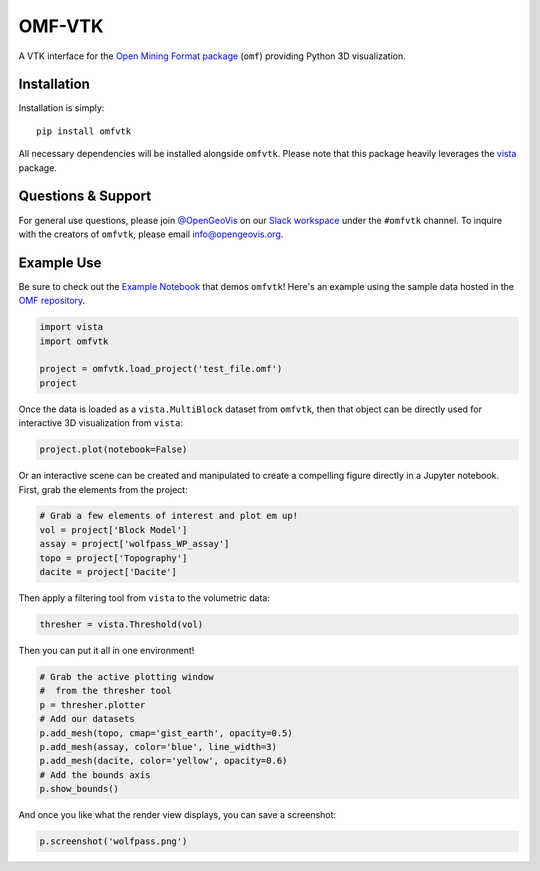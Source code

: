 OMF-VTK
=======

.. image:: https://img.shields.io/readthedocs/omfvtk.svg?logo=read%20the%20docs&logoColor=white
   :target: https://omfvtk.readthedocs.io/en/latest/
   :alt: Documentation Status

.. image:: https://img.shields.io/pypi/v/omfvtk.svg?logo=python&logoColor=white
   :target: https://pypi.org/project/omfvtk/
   :alt: PyPI

.. image:: https://img.shields.io/travis/OpenGeoVis/omfvtk/master.svg?label=build&logo=travis
   :target: https://travis-ci.org/OpenGeoVis/omfvtk
   :alt: Build Status Linux

.. image:: https://ci.appveyor.com/api/projects/status/y1sbh707jpl8375u?svg=true
   :target: https://ci.appveyor.com/project/banesullivan/omfvtk
   :alt: Build Status Windows

.. image:: https://codecov.io/gh/OpenGeoVis/omfvtk/branch/master/graph/badge.svg
   :target: https://codecov.io/gh/OpenGeoVis/omfvtk

.. image:: https://img.shields.io/github/stars/OpenGeoVis/omfvtk.svg?style=social&label=Stars
   :target: https://github.com/OpenGeoVis/omfvtk
   :alt: GitHub


A VTK interface for the `Open Mining Format package`_ (``omf``) providing
Python 3D visualization.

.. _Open Mining Format package: https://omf.readthedocs.io/en/latest/


Installation
------------

Installation is simply::

    pip install omfvtk

All necessary dependencies will be installed alongside ``omfvtk``. Please
note that this package heavily leverages the vista_ package.

.. _vista: https://github.com/pyvista/vista


Questions & Support
-------------------

For general use questions, please join `@OpenGeoVis`_ on our `Slack workspace`_
under the ``#omfvtk`` channel. To inquire with the creators of ``omfvtk``,
please email `info@opengeovis.org`_.

.. _@OpenGeoVis: https://github.com/OpenGeoVis
.. _Slack workspace: http://slack.opengeovis.org
.. _info@opengeovis.org: mailto:info@opengeovis.org

Example Use
-----------

Be sure to check out the `Example Notebook`_ that demos ``omfvtk``!
Here's an example using the sample data hosted in the `OMF repository`_.

.. _Example Notebook: https://github.com/OpenGeoVis/omfvtk/blob/master/Example.ipynb
.. _OMF repository: https://github.com/gmggroup/omf/tree/master/assets

.. code-block:: python

    import vista
    import omfvtk

    project = omfvtk.load_project('test_file.omf')
    project

.. image:: https://github.com/OpenGeoVis/omfvtk/raw/master/assets/table-repr.png
   :alt: Table Representation


Once the data is loaded as a ``vista.MultiBlock`` dataset from ``omfvtk``, then
that object can be directly used for interactive 3D visualization from ``vista``:

.. code-block:: python

    project.plot(notebook=False)

Or an interactive scene can be created and manipulated to create a compelling
figure directly in a Jupyter notebook. First, grab the elements from the project:

.. code-block:: python

    # Grab a few elements of interest and plot em up!
    vol = project['Block Model']
    assay = project['wolfpass_WP_assay']
    topo = project['Topography']
    dacite = project['Dacite']

Then apply a filtering tool from ``vista`` to the volumetric data:

.. code-block:: python

    thresher = vista.Threshold(vol)

.. figure:: https://github.com/OpenGeoVis/omfvtk/raw/master/assets/threshold.gif
   :alt: IPython Thresholding Tool

Then you can put it all in one environment!

.. code-block:: python

    # Grab the active plotting window
    #  from the thresher tool
    p = thresher.plotter
    # Add our datasets
    p.add_mesh(topo, cmap='gist_earth', opacity=0.5)
    p.add_mesh(assay, color='blue', line_width=3)
    p.add_mesh(dacite, color='yellow', opacity=0.6)
    # Add the bounds axis
    p.show_bounds()


.. figure:: https://github.com/OpenGeoVis/omfvtk/raw/master/assets/interactive.gif
   :alt: Interactive Rendering


And once you like what the render view displays, you can save a screenshot:

.. code-block:: python

    p.screenshot('wolfpass.png')

.. image:: https://github.com/OpenGeoVis/omfvtk/raw/master/wolfpass.png
   :alt: Wolf Pass Screenshot
